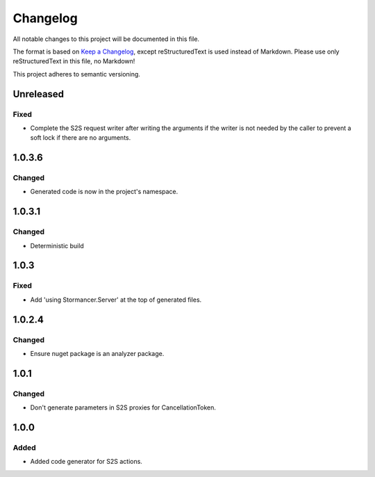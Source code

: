 ﻿=========
Changelog
=========

All notable changes to this project will be documented in this file.

The format is based on `Keep a Changelog <https://keepachangelog.com/en/1.0.0/>`_, except reStructuredText is used instead of Markdown.
Please use only reStructuredText in this file, no Markdown!

This project adheres to semantic versioning.

Unreleased
----------
Fixed
*****
- Complete the S2S request writer after writing the arguments if the writer is not needed by the caller to prevent a soft lock if there are no arguments.

1.0.3.6
----------
Changed
*******
- Generated code is now in the project's namespace.

1.0.3.1
-------
Changed
*******
- Deterministic build

1.0.3
-----
Fixed
*****
- Add 'using Stormancer.Server' at the top of generated files.

1.0.2.4
-------
Changed
*******
- Ensure nuget package is an analyzer package.

1.0.1
-----
Changed
*******
- Don't generate parameters in S2S proxies for CancellationToken.

1.0.0
-----
Added
*****
- Added code generator for S2S actions.